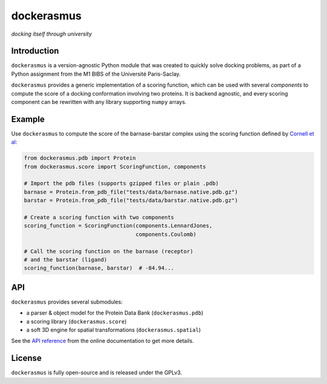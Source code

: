dockerasmus
=======================================
*docking itself through university*

|version| |docs| |pyversions| |gl| |build| |coverage| |license| |grade| |wheel|


.. |version| image:: https://img.shields.io/pypi/v/dockerasmus.svg 
   :target: https://pypi.python.org/pypi/dockerasmus

.. |docs| image:: http://readthedocs.org/projects/dockerasmus/badge/?version=latest
   :target: http://dockerasmus.readthedocs.io/en/latest/?badge=latest

.. |pyversions| image:: https://img.shields.io/pypi/pyversions/dockerasmus.svg   
   :target: https://pypi.python.org/pypi/dockerasmus

.. |build| image:: https://gitlab.com/althonos/dockerasmus/badges/master/build.svg
   :target: https://gitlab.com/althonos/dockerasmus/pipelines?scope=branches

.. |coverage| image:: https://img.shields.io/codecov/c/token/eNxJwF5lhn/gitlab/althonos/dockerasmus.svg
   :target: https://codecov.io/gl/althonos/dockerasmus

.. |gl| image:: https://img.shields.io/badge/repository-gitlab-orange.svg
   :target: https://gitlab.com/althonos/dockerasmus

.. |license| image:: https://img.shields.io/badge/license-GPLv3-blue.svg
   :target: https://choosealicense.com/licenses/gpl-3.0/

.. |grade| image:: https://api.codacy.com/project/badge/Grade/87e03271b04e4154a3b513bddb0d08bc
   :target: https://www.codacy.com/app/althonos/dockerasmus

.. |wheel| image:: https://img.shields.io/pypi/wheel/dockerasmus.svg   
   :target: https://pypi.python.org/pypi/dockerasmus


Introduction
------------

``dockerasmus`` is a version-agnostic Python module that was created
to quickly solve docking problems, as part of a Python assignment from
the M1 BIBS of the Université Paris-Saclay.

``dockerasmus`` provides a generic implementation of a scoring function,
which can be used with several *components* to compute the score of
a docking conformation involving two proteins. It is backend agnostic, and
every scoring component can be rewritten with any library supporting
``numpy`` arrays.



Example
-------

Use ``dockerasmus`` to compute the score of the barnase-barstar complex
using the scoring function defined by `Cornell et al
<http://dx.doi.org/10.1021/ja00124a002>`_:

.. code:: python

    from dockerasmus.pdb import Protein
    from dockerasmus.score import ScoringFunction, components

    # Import the pdb files (supports gzipped files or plain .pdb)
    barnase = Protein.from_pdb_file("tests/data/barnase.native.pdb.gz")
    barstar = Protein.from_pdb_file("tests/data/barstar.native.pdb.gz")

    # Create a scoring function with two components
    scoring_function = ScoringFunction(components.LennardJones,
                                       components.Coulomb)

    # Call the scoring function on the barnase (receptor)
    # and the barstar (ligand)
    scoring_function(barnase, barstar)  # -84.94...


API
---

``dockerasmus`` provides several submodules:

* a parser & object model for the Protein Data Bank (``dockerasmus.pdb``)
* a scoring library (``dockerasmus.score``)
* a soft 3D engine for spatial transformations (``dockerasmus.spatial``)

See the `API reference <http://dockerasmus.readthedocs.io/en/latest/api/>`_
from the online documentation to get more details.


License
-------

``dockerasmus`` is fully open-source and is released under the GPLv3.
